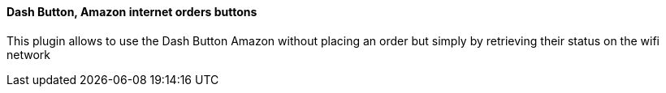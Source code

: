 ==== Dash Button, Amazon internet orders buttons

This plugin allows to use the Dash Button Amazon without placing an order but simply by retrieving their status on the wifi network